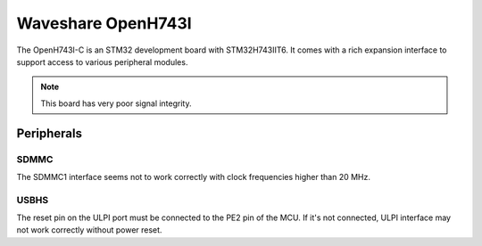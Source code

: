 ===================
Waveshare OpenH743I
===================

The OpenH743I-C is an STM32 development board with STM32H743IIT6.
It comes with a rich expansion interface to support access to various
peripheral modules.

.. note:: This board has very poor signal integrity.

Peripherals
===========

SDMMC
-----

The SDMMC1 interface seems not to work correctly with clock frequencies higher
than 20 MHz.

USBHS
-----

The reset pin on the ULPI port must be connected to the PE2 pin of the MCU.
If it's not connected, ULPI interface may not work correctly without power reset.
